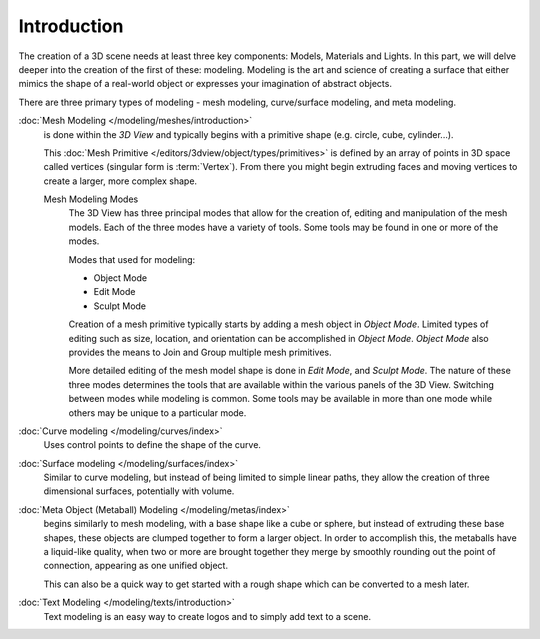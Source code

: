 
************
Introduction
************

The creation of a 3D scene needs at least three key components: Models, Materials and Lights.
In this part, we will delve deeper into the creation of the first of these: modeling.
Modeling is the art and science of creating a surface that either mimics the shape
of a real-world object or expresses your imagination of abstract objects.

There are three primary types of modeling - mesh modeling, curve/surface modeling, and meta modeling.

:doc:`Mesh Modeling </modeling/meshes/introduction>`
   is done within the *3D View* and typically begins with a primitive shape (e.g. circle, cube, cylinder...).

   This :doc:`Mesh Primitive </editors/3dview/object/types/primitives>`
   is defined by an array of points in 3D space called vertices (singular form is :term:`Vertex`).
   From there you might begin extruding faces and moving vertices to create a larger, more complex shape.

   Mesh Modeling Modes
      The 3D View has three principal modes that allow for the creation of,
      editing and manipulation of the mesh models.
      Each of the three modes have a variety of tools. Some tools may be found in one or more of the modes.

      Modes that used for modeling:

      - Object Mode
      - Edit Mode
      - Sculpt Mode

      Creation of a mesh primitive typically starts by adding a mesh object in *Object Mode*.
      Limited types of editing such as size, location, and orientation can be accomplished in *Object Mode*.
      *Object Mode* also provides the means to Join and Group multiple mesh primitives.

      More detailed editing of the mesh model shape is done in *Edit Mode*, and *Sculpt Mode*.
      The nature of these three modes determines the tools that are available
      within the various panels of the 3D View.
      Switching between modes while modeling is common.
      Some tools may be available in more than one mode while others may be unique to a particular mode.
:doc:`Curve modeling </modeling/curves/index>`
   Uses control points to define the shape of the curve.
:doc:`Surface modeling </modeling/surfaces/index>`
   Similar to curve modeling,
   but instead of being limited to simple linear paths,
   they allow the creation of three dimensional surfaces, potentially with volume.
:doc:`Meta Object (Metaball) Modeling </modeling/metas/index>`
   begins similarly to mesh modeling,
   with a base shape like a cube or sphere, but instead of extruding these base shapes,
   these objects are clumped together to form a larger object.
   In order to accomplish this, the metaballs have a liquid-like quality,
   when two or more are brought together they merge by smoothly rounding out the point of connection,
   appearing as one unified object.

   This can also be a quick way to get started with a rough shape which can be converted to a mesh later.
:doc:`Text Modeling </modeling/texts/introduction>`
   Text modeling is an easy way to create logos and to simply add text to a scene.
